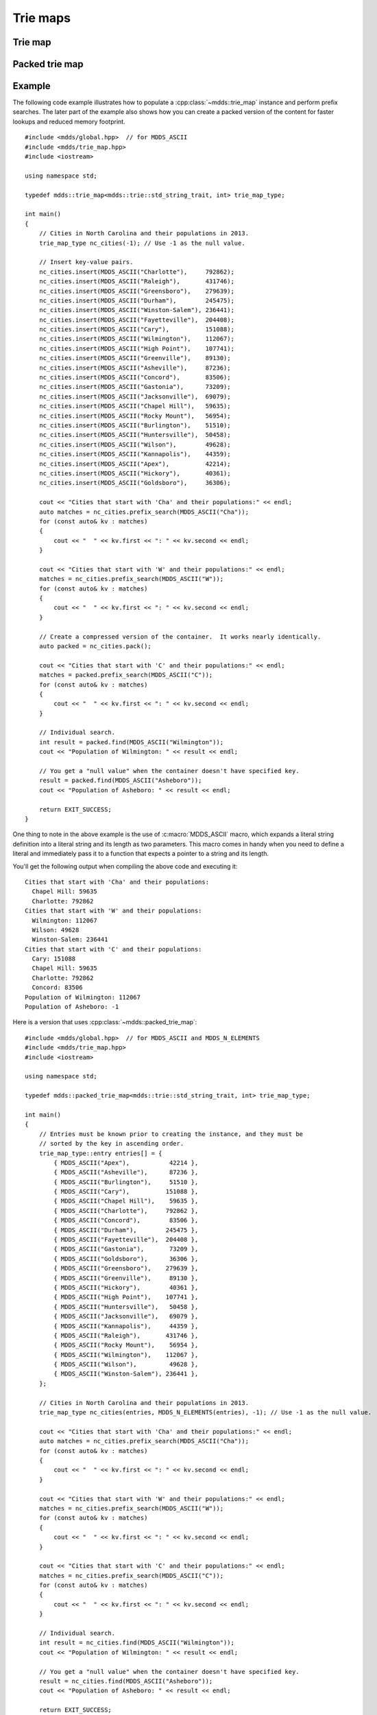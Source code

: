 .. highlight:: cpp


Trie maps
=========

Trie map
--------

.. doxygenclass:: mdds::trie_map
   :members:


Packed trie map
---------------

.. doxygenclass:: mdds::packed_trie_map
   :members:

Example
-------

The following code example illustrates how to populate a :cpp:class:`~mdds::trie_map`
instance and perform prefix searches.  The later part of the example also
shows how you can create a packed version of the content for faster lookups
and reduced memory footprint.

::

    #include <mdds/global.hpp>  // for MDDS_ASCII
    #include <mdds/trie_map.hpp>
    #include <iostream>

    using namespace std;

    typedef mdds::trie_map<mdds::trie::std_string_trait, int> trie_map_type;

    int main()
    {
        // Cities in North Carolina and their populations in 2013.
        trie_map_type nc_cities(-1); // Use -1 as the null value.

        // Insert key-value pairs.
        nc_cities.insert(MDDS_ASCII("Charlotte"),     792862);
        nc_cities.insert(MDDS_ASCII("Raleigh"),       431746);
        nc_cities.insert(MDDS_ASCII("Greensboro"),    279639);
        nc_cities.insert(MDDS_ASCII("Durham"),        245475);
        nc_cities.insert(MDDS_ASCII("Winston-Salem"), 236441);
        nc_cities.insert(MDDS_ASCII("Fayetteville"),  204408);
        nc_cities.insert(MDDS_ASCII("Cary"),          151088);
        nc_cities.insert(MDDS_ASCII("Wilmington"),    112067);
        nc_cities.insert(MDDS_ASCII("High Point"),    107741);
        nc_cities.insert(MDDS_ASCII("Greenville"),    89130);
        nc_cities.insert(MDDS_ASCII("Asheville"),     87236);
        nc_cities.insert(MDDS_ASCII("Concord"),       83506);
        nc_cities.insert(MDDS_ASCII("Gastonia"),      73209);
        nc_cities.insert(MDDS_ASCII("Jacksonville"),  69079);
        nc_cities.insert(MDDS_ASCII("Chapel Hill"),   59635);
        nc_cities.insert(MDDS_ASCII("Rocky Mount"),   56954);
        nc_cities.insert(MDDS_ASCII("Burlington"),    51510);
        nc_cities.insert(MDDS_ASCII("Huntersville"),  50458);
        nc_cities.insert(MDDS_ASCII("Wilson"),        49628);
        nc_cities.insert(MDDS_ASCII("Kannapolis"),    44359);
        nc_cities.insert(MDDS_ASCII("Apex"),          42214);
        nc_cities.insert(MDDS_ASCII("Hickory"),       40361);
        nc_cities.insert(MDDS_ASCII("Goldsboro"),     36306);

        cout << "Cities that start with 'Cha' and their populations:" << endl;
        auto matches = nc_cities.prefix_search(MDDS_ASCII("Cha"));
        for (const auto& kv : matches)
        {
            cout << "  " << kv.first << ": " << kv.second << endl;
        }

        cout << "Cities that start with 'W' and their populations:" << endl;
        matches = nc_cities.prefix_search(MDDS_ASCII("W"));
        for (const auto& kv : matches)
        {
            cout << "  " << kv.first << ": " << kv.second << endl;
        }

        // Create a compressed version of the container.  It works nearly identically.
        auto packed = nc_cities.pack();

        cout << "Cities that start with 'C' and their populations:" << endl;
        matches = packed.prefix_search(MDDS_ASCII("C"));
        for (const auto& kv : matches)
        {
            cout << "  " << kv.first << ": " << kv.second << endl;
        }

        // Individual search.
        int result = packed.find(MDDS_ASCII("Wilmington"));
        cout << "Population of Wilmington: " << result << endl;

        // You get a "null value" when the container doesn't have specified key.
        result = packed.find(MDDS_ASCII("Asheboro"));
        cout << "Population of Asheboro: " << result << endl;

        return EXIT_SUCCESS;
    }

One thing to note in the above example is the use of :c:macro:`MDDS_ASCII` macro,
which expands a literal string definition into a literal string and its length
as two parameters.  This macro comes in handy when you need to define a
literal and immediately pass it to a function that expects a pointer to a
string and its length.

You'll get the following output when compiling the above code and executing it::

    Cities that start with 'Cha' and their populations:
      Chapel Hill: 59635
      Charlotte: 792862
    Cities that start with 'W' and their populations:
      Wilmington: 112067
      Wilson: 49628
      Winston-Salem: 236441
    Cities that start with 'C' and their populations:
      Cary: 151088
      Chapel Hill: 59635
      Charlotte: 792862
      Concord: 83506
    Population of Wilmington: 112067
    Population of Asheboro: -1

Here is a version that uses :cpp:class:`~mdds::packed_trie_map`::

    #include <mdds/global.hpp>  // for MDDS_ASCII and MDDS_N_ELEMENTS
    #include <mdds/trie_map.hpp>
    #include <iostream>

    using namespace std;

    typedef mdds::packed_trie_map<mdds::trie::std_string_trait, int> trie_map_type;

    int main()
    {
        // Entries must be known prior to creating the instance, and they must be
        // sorted by the key in ascending order.
        trie_map_type::entry entries[] = {
            { MDDS_ASCII("Apex"),           42214 },
            { MDDS_ASCII("Asheville"),      87236 },
            { MDDS_ASCII("Burlington"),     51510 },
            { MDDS_ASCII("Cary"),          151088 },
            { MDDS_ASCII("Chapel Hill"),    59635 },
            { MDDS_ASCII("Charlotte"),     792862 },
            { MDDS_ASCII("Concord"),        83506 },
            { MDDS_ASCII("Durham"),        245475 },
            { MDDS_ASCII("Fayetteville"),  204408 },
            { MDDS_ASCII("Gastonia"),       73209 },
            { MDDS_ASCII("Goldsboro"),      36306 },
            { MDDS_ASCII("Greensboro"),    279639 },
            { MDDS_ASCII("Greenville"),     89130 },
            { MDDS_ASCII("Hickory"),        40361 },
            { MDDS_ASCII("High Point"),    107741 },
            { MDDS_ASCII("Huntersville"),   50458 },
            { MDDS_ASCII("Jacksonville"),   69079 },
            { MDDS_ASCII("Kannapolis"),     44359 },
            { MDDS_ASCII("Raleigh"),       431746 },
            { MDDS_ASCII("Rocky Mount"),    56954 },
            { MDDS_ASCII("Wilmington"),    112067 },
            { MDDS_ASCII("Wilson"),         49628 },
            { MDDS_ASCII("Winston-Salem"), 236441 },
        };

        // Cities in North Carolina and their populations in 2013.
        trie_map_type nc_cities(entries, MDDS_N_ELEMENTS(entries), -1); // Use -1 as the null value.

        cout << "Cities that start with 'Cha' and their populations:" << endl;
        auto matches = nc_cities.prefix_search(MDDS_ASCII("Cha"));
        for (const auto& kv : matches)
        {
            cout << "  " << kv.first << ": " << kv.second << endl;
        }

        cout << "Cities that start with 'W' and their populations:" << endl;
        matches = nc_cities.prefix_search(MDDS_ASCII("W"));
        for (const auto& kv : matches)
        {
            cout << "  " << kv.first << ": " << kv.second << endl;
        }

        cout << "Cities that start with 'C' and their populations:" << endl;
        matches = nc_cities.prefix_search(MDDS_ASCII("C"));
        for (const auto& kv : matches)
        {
            cout << "  " << kv.first << ": " << kv.second << endl;
        }

        // Individual search.
        int result = nc_cities.find(MDDS_ASCII("Wilmington"));
        cout << "Population of Wilmington: " << result << endl;

        // You get a "null value" when the container doesn't have specified key.
        result = nc_cities.find(MDDS_ASCII("Asheboro"));
        cout << "Population of Asheboro: " << result << endl;

        return EXIT_SUCCESS;
    }

This code generates exactly the same output as the first example that uses
:cpp:class:`~mdds::trie_map`.  The only difference is that you need to provide
the list of entries *pre-sorted* prior to instantiating the map object.

This example uses another useful macro :c:macro:`MDDS_N_ELEMENTS` which
computes the length of an array by dividing the size of the whole array by the
size of its first element.  This macro is useful when the array definition is
given in the same compilation unit and therefore its size is known at the call
site where the macro is used.
